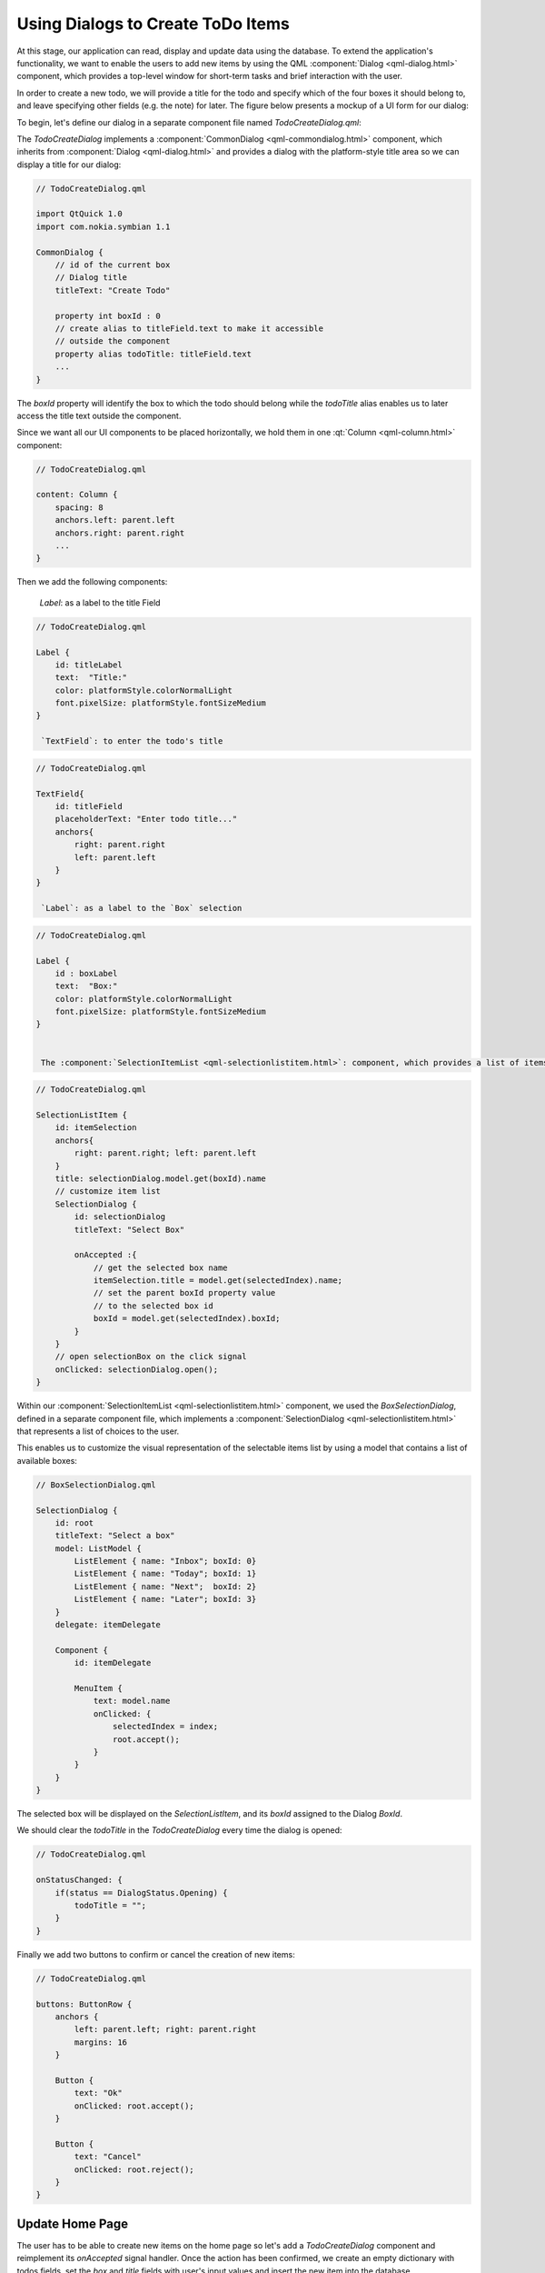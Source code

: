 ..
    ---------------------------------------------------------------------------
    Copyright (C) 2012 Digia Plc and/or its subsidiary(-ies).
    All rights reserved.
    This work, unless otherwise expressly stated, is licensed under a
    Creative Commons Attribution-ShareAlike 2.5.
    The full license document is available from
    http://creativecommons.org/licenses/by-sa/2.5/legalcode .
    ---------------------------------------------------------------------------

Using Dialogs to Create ToDo Items
==================================

At this stage, our application can read, display and update data using the database. To extend the application's functionality, we want to enable the users to add new items by using the QML :component:`Dialog <qml-dialog.html>` component, which provides a top-level window for short-term tasks and brief interaction with the user.

In order to create a new todo, we will provide a title for the todo and specify which of the four boxes it should belong to, and leave specifying other fields (e.g. the note) for later. The figure below presents a mockup of a UI form for our dialog:

.. image:: img/createtododialog-concept.png
    :scale: 65%
    :align: center

To begin, let's define our dialog in a separate component file named `TodoCreateDialog.qml`:

.. image:: img/createtododialog-src.png
    :scale: 50%
    :align: center

The `TodoCreateDialog` implements a :component:`CommonDialog <qml-commondialog.html>` component, which inherits from :component:`Dialog <qml-dialog.html>` and provides a dialog with the platform-style title area so we can display a title for our dialog:

.. code-block:: js

    // TodoCreateDialog.qml

    import QtQuick 1.0
    import com.nokia.symbian 1.1

    CommonDialog {
        // id of the current box
        // Dialog title
        titleText: "Create Todo"

        property int boxId : 0
        // create alias to titleField.text to make it accessible
        // outside the component
        property alias todoTitle: titleField.text
        ...
    }


The `boxId` property will identify the box to which the todo should belong while the `todoTitle` alias enables us to later access the title text outside the component.

Since we want all our UI components to be placed horizontally, we hold them in one :qt:`Column <qml-column.html>` component:

.. code-block:: js


    // TodoCreateDialog.qml

    content: Column {
        spacing: 8
        anchors.left: parent.left
        anchors.right: parent.right
        ...
    }

Then we add the following components:

     `Label`: as a label to the title Field

.. code-block:: js

    // TodoCreateDialog.qml

    Label {
        id: titleLabel
        text:  "Title:"
        color: platformStyle.colorNormalLight
        font.pixelSize: platformStyle.fontSizeMedium
    }

     `TextField`: to enter the todo's title

.. code-block:: js

    // TodoCreateDialog.qml

    TextField{
        id: titleField
        placeholderText: "Enter todo title..."
        anchors{
            right: parent.right
            left: parent.left
        }
    }

     `Label`: as a label to the `Box` selection

.. code-block:: js

    // TodoCreateDialog.qml

    Label {
        id : boxLabel
        text:  "Box:"
        color: platformStyle.colorNormalLight
        font.pixelSize: platformStyle.fontSizeMedium
    }


     The :component:`SelectionItemList <qml-selectionlistitem.html>`: component, which provides a list of items, in our case boxes, and shows the current value:

.. code-block:: js

    // TodoCreateDialog.qml

    SelectionListItem {
        id: itemSelection
        anchors{
            right: parent.right; left: parent.left
        }
        title: selectionDialog.model.get(boxId).name
        // customize item list
        SelectionDialog {
            id: selectionDialog
            titleText: "Select Box"

            onAccepted :{
                // get the selected box name
                itemSelection.title = model.get(selectedIndex).name;
                // set the parent boxId property value
                // to the selected box id
                boxId = model.get(selectedIndex).boxId;
            }
        }
        // open selectionBox on the click signal
        onClicked: selectionDialog.open();
    }

Within our :component:`SelectionItemList <qml-selectionlistitem.html>` component, we used the `BoxSelectionDialog`, defined in a separate component file, which implements a :component:`SelectionDialog <qml-selectionlistitem.html>` that represents a list of choices to the user.

.. image:: img/boxselectiondialog-src.png
    :scale: 50%
    :align: center

This enables us to customize the visual representation of the selectable items list by using a model that contains a list of available boxes:

.. code-block:: js

    // BoxSelectionDialog.qml

    SelectionDialog {
        id: root
        titleText: "Select a box"
        model: ListModel {
            ListElement { name: "Inbox"; boxId: 0}
            ListElement { name: "Today"; boxId: 1}
            ListElement { name: "Next";  boxId: 2}
            ListElement { name: "Later"; boxId: 3}
        }
        delegate: itemDelegate

        Component {
            id: itemDelegate

            MenuItem {
                text: model.name
                onClicked: {
                    selectedIndex = index;
                    root.accept();
                }
            }
        }
    }

The selected box will be displayed on the `SelectionListItem`, and its `boxId` assigned to the Dialog `BoxId`.

We should clear the `todoTitle` in the `TodoCreateDialog` every time the dialog is opened:

.. code-block:: js

    // TodoCreateDialog.qml

    onStatusChanged: {
        if(status == DialogStatus.Opening) {
            todoTitle = "";
        }
    }

Finally we add two buttons to confirm or cancel the creation of new items:

.. code-block:: js

    // TodoCreateDialog.qml

    buttons: ButtonRow {
        anchors {
            left: parent.left; right: parent.right
            margins: 16
        }

        Button {
            text: "Ok"
            onClicked: root.accept();
        }

        Button {
            text: "Cancel"
            onClicked: root.reject();
        }
    }


Update Home Page
----------------

The user has to be able to create new items on the home page so let's add a `TodoCreateDialog` component and reimplement its `onAccepted` signal handler. Once the action has been confirmed, we create an empty dictionary with todos fields, set the `box` and `title` fields with user's input values and insert the new item into the database.

.. code-block:: js

    // HomePage.qml

    TodoCreateDialog {
        id: todoCreateDialog

        onAccepted: {
            //check if the todoTitle is not empty
            if(todoTitle !== "") {
                // create a new empty dictionary
                var item = Core.defaultItem();
                // fill the box and title fields with the user input
                item.box = boxId;
                item.title = todoTitle;
                // create a Todo item into database
                Core.createTodo(item);
            }
        }
    }

The `defaultItem` function returns an empty dictionary with all necessary fields.

.. code-block:: js

    // core.js

    function defaultItem()
    {
        return {box: 0, done: false, title: "", note: "", modified: new Date()};
    }


The `createTodo` function, defined in `core.js`, inserts the new item into the database.

.. code-block:: js

    // core.js

    function createTodo(todoItem)
    {
        // create a read/write transaction
         _db.transaction( function(tx) {
            // execute the sql query to insert new item
            tx.executeSql(" \
                INSERT INTO todo (box, done, title, note, modified) \
                VALUES(?,?,?,?,?)",
                [ todoItem.box, todoItem.done, todoItem.title,
                todoItem.note, todoItem.modified ]);
        });
    }


Now that our `TodoCreateDialog` is ready for use, we add new :component:`ToolButton <qml-toolbutton.html>` that can open it:

.. code-block:: js

    // HomePage

    tools: ToolBarLayout {
        id: pageSpecificTools

        ToolButton {
            iconSource: "toolbar-back"
            onClicked:  Qt.quit();
        }

        ToolButton {
            iconSource: "toolbar-add"
            onClicked: todoCreateDialog.open();
        }
    }

.. Topic:: Exercise: Update Box Page

    You may also want to enable the user to create new items from the `box page` so that they will be added to the current selected box. The implementation would be quite similar to what we did when we updated the `home page`. You will, however, need to update the `box page` UI after adding a new item to be displayed on the list view. Please check the provided code related to this chapter and compare it to your implementation.


If we now run the code, our `TodoCreateDialog` will look like this:

.. image:: img/create-todo-dialog.png
    :scale: 40%
    :align: center


.. rubric:: What's next?

In the next step, we'll be introducing the concept of `States` in QML and learn how to use them in order to make the todo's details editable.
